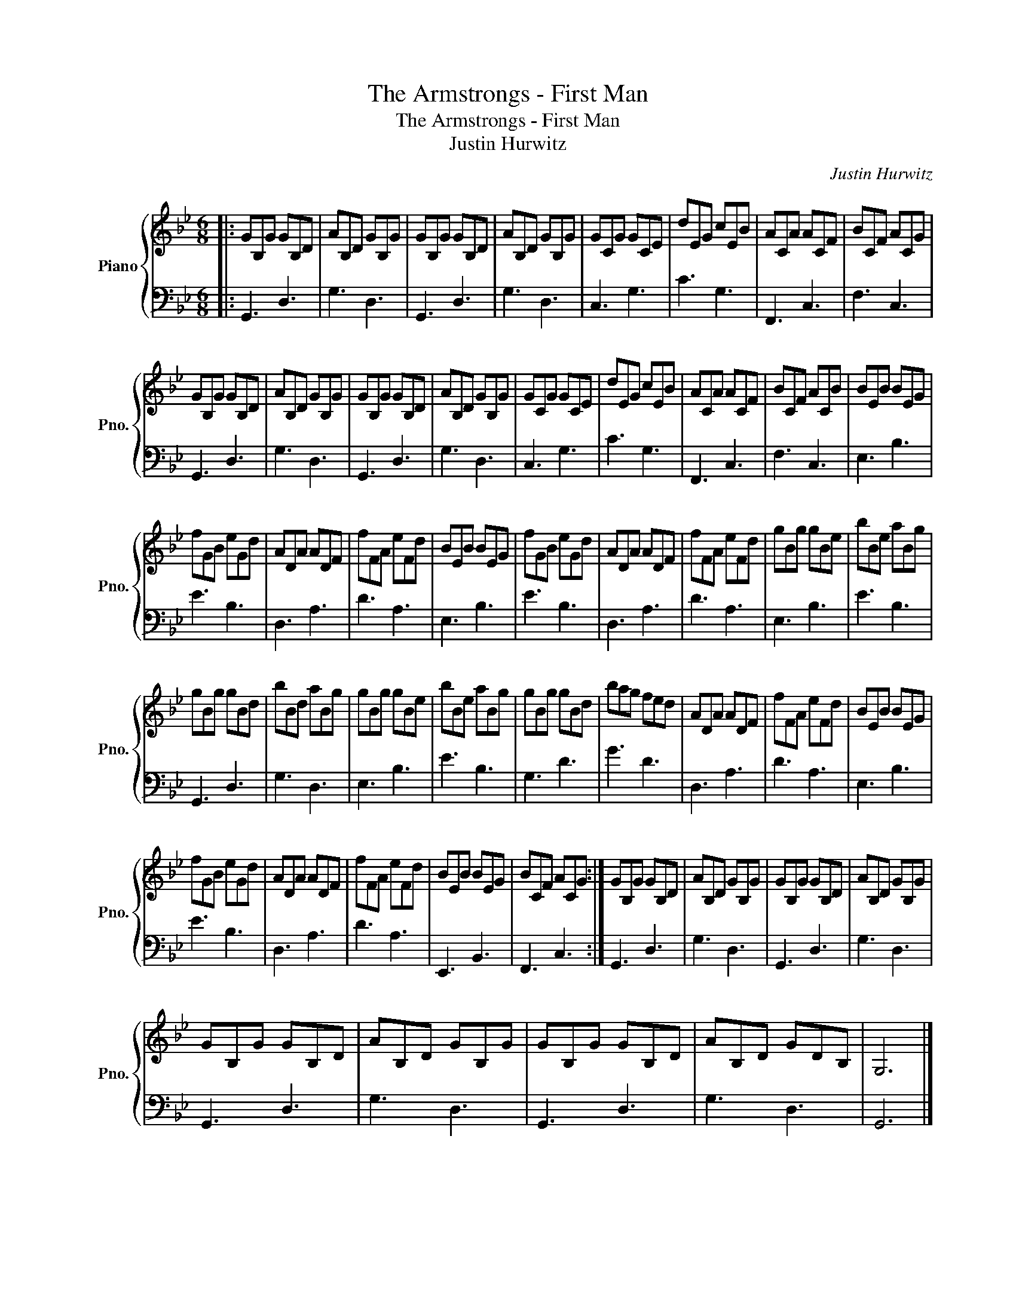 X:1
T:The Armstrongs - First Man
T:The Armstrongs - First Man
T:Justin Hurwitz
C:Justin Hurwitz
%%score { 1 | 2 }
L:1/8
M:6/8
K:Bb
V:1 treble nm="Piano" snm="Pno."
V:2 bass 
V:1
|: GB,G GB,D | AB,D GB,G | GB,G GB,D | AB,D GB,G | GCG GCE | dEG cEB | ACA ACF | BCF ACG | %8
 GB,G GB,D | AB,D GB,G | GB,G GB,D | AB,D GB,G | GCG GCE | dEG cEB | ACA ACF | BCF ACB | BEB BEG | %17
 fGB eGd | ADA ADF | fFA eFd | BEB BEG | fGB eGd | ADA ADF | fFA eFd | gBg gBe | bBe aBg | %26
 gBg gBd | bBd aBg | gBg gBe | bBe aBg | gBg gBd | bag fed | ADA ADF | fFA eFd | BEB BEG | %35
 fGB eGd | ADA ADF | fFA eFd | BEB BEG | BCF ACG :| GB,G GB,D | AB,D GB,G | GB,G GB,D | AB,D GB,G | %44
 GB,G GB,D | AB,D GB,G | GB,G GB,D | AB,D GDB, | G,6 |] %49
V:2
|: G,,3 D,3 | G,3 D,3 | G,,3 D,3 | G,3 D,3 | C,3 G,3 | C3 G,3 | F,,3 C,3 | F,3 C,3 | G,,3 D,3 | %9
 G,3 D,3 | G,,3 D,3 | G,3 D,3 | C,3 G,3 | C3 G,3 | F,,3 C,3 | F,3 C,3 | E,3 B,3 | E3 B,3 | %18
 D,3 A,3 | D3 A,3 | E,3 B,3 | E3 B,3 | D,3 A,3 | D3 A,3 | E,3 B,3 | E3 B,3 | G,,3 D,3 | G,3 D,3 | %28
 E,3 B,3 | E3 B,3 | G,3 D3 | G3 D3 | D,3 A,3 | D3 A,3 | E,3 B,3 | E3 B,3 | D,3 A,3 | D3 A,3 | %38
 E,,3 B,,3 | F,,3 C,3 :| G,,3 D,3 | G,3 D,3 | G,,3 D,3 | G,3 D,3 | G,,3 D,3 | G,3 D,3 | G,,3 D,3 | %47
 G,3 D,3 | G,,6 |] %49

